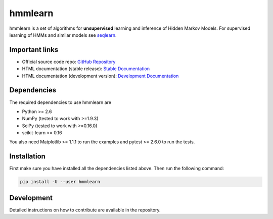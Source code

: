 #########
hmmlearn
#########

|travis| |appveyor|

.. |travis| image:: https://api.travis-ci.org/hmmlearn/hmmlearn.svg?branch=master
   :target: https://travis-ci.org/hmmlearn/hmmlearn

.. |appveyor| image:: https://ci.appveyor.com/api/projects/status/3c70msixtdvvae20/branch/master?svg=true
   :target: https://ci.appveyor.com/project/superbobry/hmmlearn/branch/master

hmmlearn is a set of algorithms for **unsupervised** learning and inference of
Hidden Markov Models. For supervised learning of HMMs and similar models
see `seqlearn <https://github.com/larsmans/seqlearn>`_.

Important links
===============

* Official source code repo: `GitHub Repository <https://github.com/hmmlearn/hmmlearn>`_
* HTML documentation (stable release): `Stable Documentation <https://hmmlearn.readthedocs.org/en/stable>`_
* HTML documentation (development version): `Development Documentation <https://hmmlearn.readthedocs.org/en/latest>`_

Dependencies
============

The required dependencies to use hmmlearn are

* Python >= 2.6
* NumPy (tested to work with >=1.9.3)
* SciPy (tested to work with >=0.16.0)
* scikit-learn >= 0.16

You also need Matplotlib >= 1.1.1 to run the examples and pytest >= 2.6.0 to run
the tests.

Installation
============

First make sure you have installed all the dependencies listed above. Then run
the following command:

.. code-block:: bash

    pip install -U --user hmmlearn

Development
===========

Detailed instructions on how to contribute are available in the repository.
